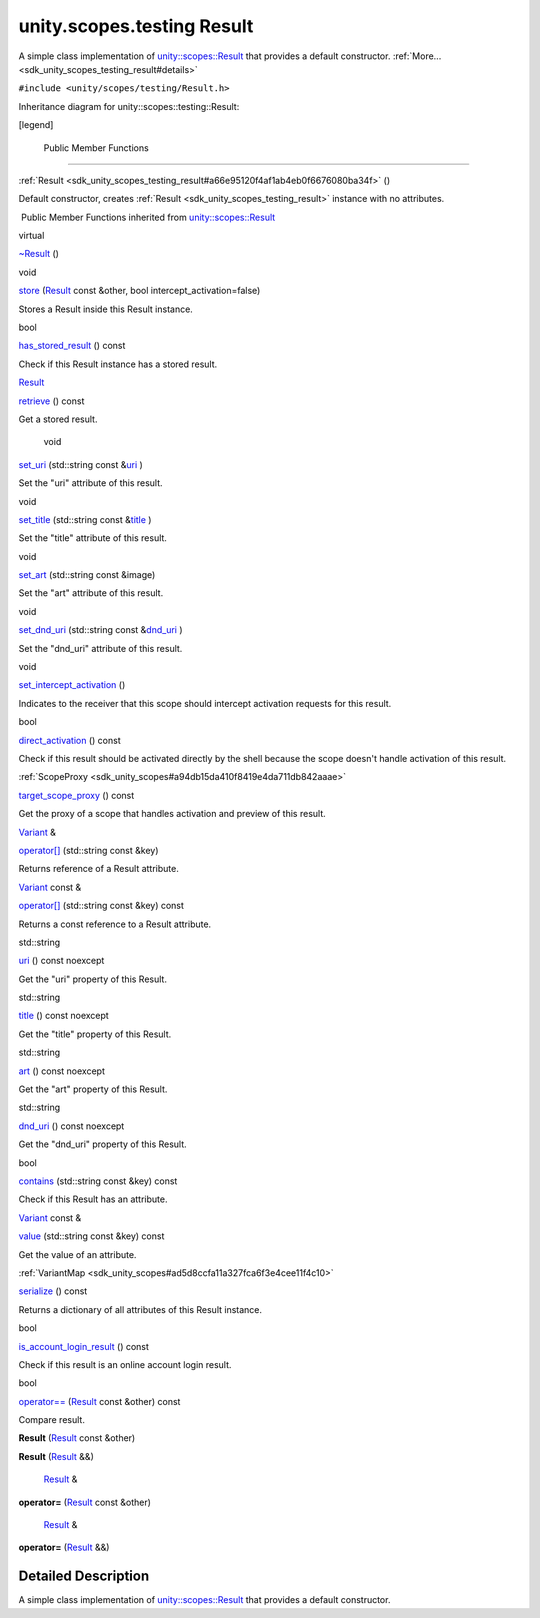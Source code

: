.. _sdk_unity_scopes_testing_result:
unity.scopes.testing Result
===========================

A simple class implementation of
`unity::scopes::Result </sdk/scopes/cpp/unity.scopes.Result/>`_  that
provides a default constructor.
:ref:`More... <sdk_unity_scopes_testing_result#details>`

``#include <unity/scopes/testing/Result.h>``

Inheritance diagram for unity::scopes::testing::Result:

|Inheritance graph|

[legend]

        Public Member Functions
-------------------------------

         

:ref:`Result <sdk_unity_scopes_testing_result#a66e95120f4af1ab4eb0f6676080ba34f>`
()

 

| Default constructor, creates
  :ref:`Result <sdk_unity_scopes_testing_result>` instance with no
  attributes.

 

|-| Public Member Functions inherited from
`unity::scopes::Result </sdk/scopes/cpp/unity.scopes.Result/>`_ 

virtual 

`~Result </sdk/scopes/cpp/unity.scopes.Result/#af50d9e95694cc46f4c76369e97aec927>`_ 
()

 

void 

`store </sdk/scopes/cpp/unity.scopes.Result/#a744776333a9748ba41dace7c6943ca4d>`_ 
(`Result </sdk/scopes/cpp/unity.scopes.Result/>`_  const &other, bool
intercept\_activation=false)

 

| Stores a Result inside this Result instance.

 

bool 

`has\_stored\_result </sdk/scopes/cpp/unity.scopes.Result/#a8213bb7b0aedae09af8d621e1a7e136b>`_ 
() const

 

| Check if this Result instance has a stored result.

 

`Result </sdk/scopes/cpp/unity.scopes.Result/>`_  

`retrieve </sdk/scopes/cpp/unity.scopes.Result/#a99b158932252c709cb2d4861db566a0a>`_ 
() const

 

| Get a stored result.

 

        void 

`set\_uri </sdk/scopes/cpp/unity.scopes.Result/#ad69c1e88a1245c4c1f13fcba333c8d7e>`_ 
(std::string const
&\ `uri </sdk/scopes/cpp/unity.scopes.Result/#a5642d5984ba110c3b7d268cc2668f413>`_ )

 

| Set the "uri" attribute of this result.

 

void 

`set\_title </sdk/scopes/cpp/unity.scopes.Result/#adf8cf3d863babb02107fb5ef35acc925>`_ 
(std::string const
&\ `title </sdk/scopes/cpp/unity.scopes.Result/#a318887472ccc1034a64a3ec1d3b0d7d6>`_ )

 

| Set the "title" attribute of this result.

 

void 

`set\_art </sdk/scopes/cpp/unity.scopes.Result/#a3f2e512b10dbf2ed867d260ec33a89a1>`_ 
(std::string const &image)

 

| Set the "art" attribute of this result.

 

void 

`set\_dnd\_uri </sdk/scopes/cpp/unity.scopes.Result/#aaea2d65663a8553b90a87b5b92c47f8f>`_ 
(std::string const
&\ `dnd\_uri </sdk/scopes/cpp/unity.scopes.Result/#af98171266eeac7360f1c1ef7b0f58958>`_ )

 

| Set the "dnd\_uri" attribute of this result.

 

void 

`set\_intercept\_activation </sdk/scopes/cpp/unity.scopes.Result/#a5a132eb82702829e2fd026e088e4aa08>`_ 
()

 

| Indicates to the receiver that this scope should intercept activation
  requests for this result.

 

bool 

`direct\_activation </sdk/scopes/cpp/unity.scopes.Result/#ac3e57ec9bf9a3bc5a517f91ff9605f6b>`_ 
() const

 

| Check if this result should be activated directly by the shell because
  the scope doesn't handle activation of this result.

 

:ref:`ScopeProxy <sdk_unity_scopes#a94db15da410f8419e4da711db842aaae>` 

`target\_scope\_proxy </sdk/scopes/cpp/unity.scopes.Result/#a1a91e1cbb08e91366e92b7bcd76861d2>`_ 
() const

 

| Get the proxy of a scope that handles activation and preview of this
  result.

 

`Variant </sdk/scopes/cpp/unity.scopes.Variant/>`_  & 

`operator[] </sdk/scopes/cpp/unity.scopes.Result/#a157ebfcc5c28649af2761ef58f68de76>`_ 
(std::string const &key)

 

| Returns reference of a Result attribute.

 

`Variant </sdk/scopes/cpp/unity.scopes.Variant/>`_  const & 

`operator[] </sdk/scopes/cpp/unity.scopes.Result/#a4e0664aba7b2613883a24f98450b71c0>`_ 
(std::string const &key) const

 

| Returns a const reference to a Result attribute.

 

std::string 

`uri </sdk/scopes/cpp/unity.scopes.Result/#a5642d5984ba110c3b7d268cc2668f413>`_ 
() const noexcept

 

| Get the "uri" property of this Result.

 

std::string 

`title </sdk/scopes/cpp/unity.scopes.Result/#a318887472ccc1034a64a3ec1d3b0d7d6>`_ 
() const noexcept

 

| Get the "title" property of this Result.

 

std::string 

`art </sdk/scopes/cpp/unity.scopes.Result/#aeaeafd3fd83172104e501474191a6e4d>`_ 
() const noexcept

 

| Get the "art" property of this Result.

 

std::string 

`dnd\_uri </sdk/scopes/cpp/unity.scopes.Result/#af98171266eeac7360f1c1ef7b0f58958>`_ 
() const noexcept

 

| Get the "dnd\_uri" property of this Result.

 

bool 

`contains </sdk/scopes/cpp/unity.scopes.Result/#a442b87e28f762addb0d81ccd03a11532>`_ 
(std::string const &key) const

 

| Check if this Result has an attribute.

 

`Variant </sdk/scopes/cpp/unity.scopes.Variant/>`_  const & 

`value </sdk/scopes/cpp/unity.scopes.Result/#a490b5b5da2c3d7b122cfadae25cde3af>`_ 
(std::string const &key) const

 

| Get the value of an attribute.

 

:ref:`VariantMap <sdk_unity_scopes#ad5d8ccfa11a327fca6f3e4cee11f4c10>` 

`serialize </sdk/scopes/cpp/unity.scopes.Result/#acd3c05fe73b442facc1cb8d0fc0ffce2>`_ 
() const

 

| Returns a dictionary of all attributes of this Result instance.

 

bool 

`is\_account\_login\_result </sdk/scopes/cpp/unity.scopes.Result/#a454b78b004b954575c159deda871dd97>`_ 
() const

 

| Check if this result is an online account login result.

 

bool 

`operator== </sdk/scopes/cpp/unity.scopes.Result/#aa60fe8b5e2b5959b5f6f3883e5f2facf>`_ 
(`Result </sdk/scopes/cpp/unity.scopes.Result/>`_  const &other) const

 

| Compare result.

 

         

**Result** (`Result </sdk/scopes/cpp/unity.scopes.Result/>`_  const
&other)

 

         

**Result** (`Result </sdk/scopes/cpp/unity.scopes.Result/>`_  &&)

 

        `Result </sdk/scopes/cpp/unity.scopes.Result/>`_  & 

**operator=** (`Result </sdk/scopes/cpp/unity.scopes.Result/>`_  const
&other)

 

        `Result </sdk/scopes/cpp/unity.scopes.Result/>`_  & 

**operator=** (`Result </sdk/scopes/cpp/unity.scopes.Result/>`_  &&)

 

Detailed Description
--------------------

A simple class implementation of
`unity::scopes::Result </sdk/scopes/cpp/unity.scopes.Result/>`_  that
provides a default constructor.

.. |Inheritance graph| image:: /mediasdk_unity_scopes_testing_resultclassunity_1_1scopes_1_1testing_1_1_result__inherit__graph.png
.. |-| image:: /mediasdk_unity_scopes_testing_resultclosed.png

